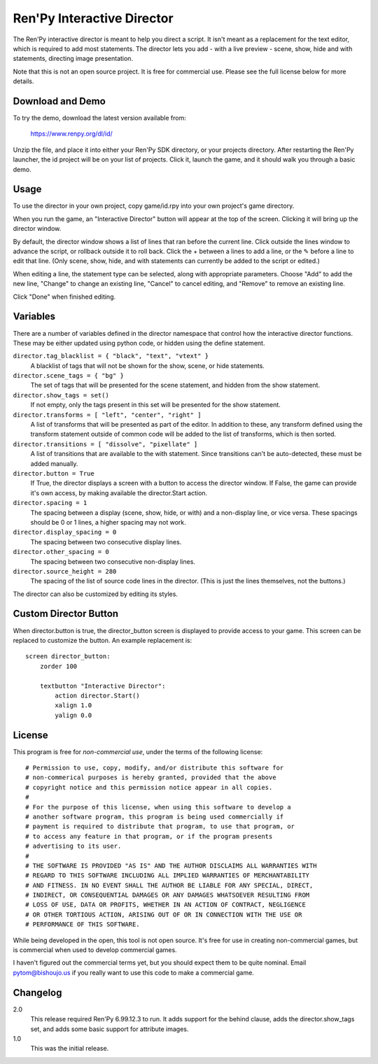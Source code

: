 Ren'Py Interactive Director
===========================

The Ren'Py interactive director is meant to help you direct a script. It
isn't meant as a replacement for the text editor, which is required to add
most statements. The director lets you add - with a live preview - scene,
show, hide and with statements, directing image presentation.

Note that this is not an open source project. It is free for commercial
use. Please see the full license below for more details.

Download and Demo
-----------------

To try the demo, download the latest version available from:

   https://www.renpy.org/dl/id/

Unzip the file, and place it into either your Ren'Py SDK directory,
or your projects directory. After restarting the Ren'Py launcher,
the id project will be on your list of projects. Click it, launch
the game, and it should walk you through a basic demo.

Usage
-----

To use the director in your own project, copy game/id.rpy into your own
project's game directory.

When you run the game, an "Interactive Director" button will appear
at the top of the screen. Clicking it will bring up the director window.

By default, the director window shows a list of lines that ran before the
current line. Click outside the lines window to advance the script, or
rollback outside it to roll back. Click the + between a lines to add a line, or the ✎ before a
line to edit that line. (Only scene, show, hide, and with statements can
currently be added to the script or edited.)

When editing a line, the statement type can be selected, along with
appropriate parameters. Choose "Add" to add the new line, "Change" to change
an existing line, "Cancel" to cancel editing, and "Remove" to remove an
existing line.

Click "Done" when finished editing.

Variables
---------

There are a number of variables defined in the director namespace that control
how the interactive director functions. These may be either updated using
python code, or hidden using the define statement.

``director.tag_blacklist = { "black", "text", "vtext" }``
    A blacklist of tags that will not be shown for the show, scene, or hide
    statements.

``director.scene_tags = { "bg" }``
    The set of tags that will be presented for the scene statement, and hidden
    from the show statement.

``director.show_tags = set()``
    If not empty, only the tags present in this set will be presented for the
    show statement.

``director.transforms = [ "left", "center", "right" ]``
    A list of transforms that will be presented as part of the editor.
    In addition to these, any transform defined using the transform
    statement outside of common code will be added to the list of
    transforms, which is then sorted.

``director.transitions = [ "dissolve", "pixellate" ]``
    A list of transitions that are available to the with statement. Since
    transitions can't be auto-detected, these must be added manually.

``director.button = True``
    If True, the director displays a screen with a button to access the
    director window. If False, the game can provide it's own access, by
    making available the director.Start action.

``director.spacing = 1``
    The spacing between a display (scene, show, hide, or with) and a non-display
    line, or vice versa. These spacings should be 0 or 1 lines, a higher spacing
    may not work.

``director.display_spacing = 0``
    The spacing between two consecutive display lines.

``director.other_spacing = 0``
    The spacing between two consecutive non-display lines.

``director.source_height = 280``
    The spacing of the list of source code lines in the director. (This is
    just the lines themselves, not the buttons.)

The director can also be customized by editing its styles.

Custom Director Button
----------------------

When director.button is true, the director_button screen is displayed to
provide access to your game. This screen can be replaced to customize
the button. An example replacement is::

    screen director_button:
        zorder 100

        textbutton "Interactive Director":
            action director.Start()
            xalign 1.0
            yalign 0.0

License
-------

This program is free for *non-commercial use*, under the terms of the
following license::

    # Permission to use, copy, modify, and/or distribute this software for
    # non-commerical purposes is hereby granted, provided that the above
    # copyright notice and this permission notice appear in all copies.
    #
    # For the purpose of this license, when using this software to develop a
    # another software program, this program is being used commercially if
    # payment is required to distribute that program, to use that program, or
    # to access any feature in that program, or if the program presents
    # advertising to its user.
    #
    # THE SOFTWARE IS PROVIDED "AS IS" AND THE AUTHOR DISCLAIMS ALL WARRANTIES WITH
    # REGARD TO THIS SOFTWARE INCLUDING ALL IMPLIED WARRANTIES OF MERCHANTABILITY
    # AND FITNESS. IN NO EVENT SHALL THE AUTHOR BE LIABLE FOR ANY SPECIAL, DIRECT,
    # INDIRECT, OR CONSEQUENTIAL DAMAGES OR ANY DAMAGES WHATSOEVER RESULTING FROM
    # LOSS OF USE, DATA OR PROFITS, WHETHER IN AN ACTION OF CONTRACT, NEGLIGENCE
    # OR OTHER TORTIOUS ACTION, ARISING OUT OF OR IN CONNECTION WITH THE USE OR
    # PERFORMANCE OF THIS SOFTWARE.

While being developed in the open, this tool is not open source. It's
free for use in creating non-commercial games, but is commercial when
used to develop commercial games.

I haven't figured out the commercial terms yet, but you should expect them
to be quite nominal. Email pytom@bishoujo.us if you really want to use
this code to make a commercial game.


Changelog
---------

2.0
    This release required Ren'Py 6.99.12.3 to run. It adds support for
    the behind clause, adds the director.show_tags set, and adds some
    basic support for attribute images.

1.0
    This was the initial release.
